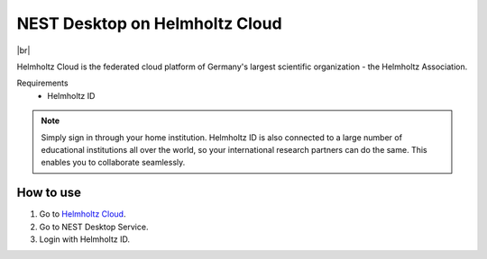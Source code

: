 NEST Desktop on Helmholtz Cloud
===============================

.. image:: /_static/img/logo/helmholtz-cloud-logo.svg
   :align: left
   :height: 90px

|br|

Helmholtz Cloud is the federated cloud platform of Germany's largest scientific organization - the Helmholtz
Association.

Requirements
   - Helmholtz ID

.. note::
   Simply sign in through your home institution. Helmholtz ID is also connected to a large number of educational
   institutions all over the world, so your international research partners can do the same. This enables you to
   collaborate seamlessly.


How to use
----------

#. Go to `Helmholtz Cloud <https://helmholtz.cloud/>`__.

#. Go to NEST Desktop Service.

#. Login with Helmholtz ID.

